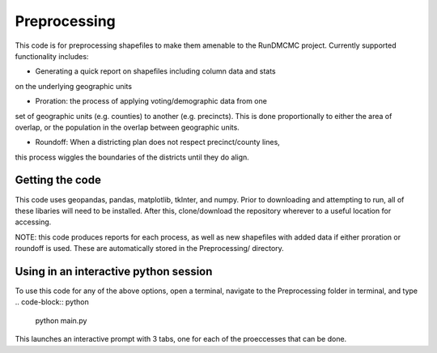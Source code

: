 =============
Preprocessing
=============

This code is for preprocessing shapefiles to make them amenable to the 
RunDMCMC project. 
Currently supported functionality includes: 

+ Generating a quick report on shapefiles including column data  and stats 
on the underlying geographic units

+ Proration: the process of applying voting/demographic data from one 
set of geographic units (e.g. counties) to another (e.g. precincts). 
This is done proportionally to either the area of overlap, or the 
population in the overlap between geographic units. 

+ Roundoff: When a districting plan does not respect precinct/county lines, 
this process wiggles the boundaries of the districts until they do align. 


Getting the code
================
This code uses geopandas, pandas, matplotlib, tkInter, and numpy. Prior to 
downloading and attempting to run, all of these libaries will need to be 
installed. After this, clone/download the repository wherever to a useful 
location for accessing.

NOTE: this code produces reports for each process, as well as 
new shapefiles with added data if either proration or roundoff is 
used. These are automatically stored in the Preprocessing/ directory. 


Using in an interactive python session
======================================

To use this code for any of the above options, open a terminal, 
navigate to the Preprocessing folder in terminal, and type 
.. code-block:: python
    python main.py
This launches an interactive prompt with 3 tabs, one for 
each of the proeccesses that can be done. 


.. Preprocessing a shapefile: merging csv data, collecting column information, and reporting
.. -----------------------------------------------------------------------------------------


.. Roundoff: merging congressional district Data from one shapefile to another
.. ---------------------------------------------------------------------------


.. Prorating Data from one shapefile to another
.. --------------------------------------------

